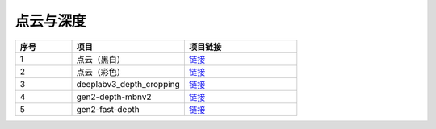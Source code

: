 点云与深度
==========================

.. list-table:: 
  :widths: 5 10 10
  :header-rows: 1

  * - 序号
    - 项目
    - 项目链接
  * - 1
    - 点云（黑白）
    - `链接 <https://gitee.com/oakchina/depthai-experiments/tree/master/gen2-camera-demo>`__
  * - 2
    - 点云（彩色）
    - `链接 <https://gitee.com/oakchina/depthai-experiments/tree/master/gen2-pointcloud>`__
  * - 3
    - deeplabv3_depth_cropping
    - `链接 <https://gitee.com/oakchina/depthai-experiments/tree/master/gen2-deeplabv3_depth>`__
  * - 4
    - gen2-depth-mbnv2
    - `链接 <https://gitee.com/oakchina/depthai-experiments/tree/master/gen2-depth-mbnv2>`__
  * - 5
    - gen2-fast-depth
    - `链接 <https://gitee.com/oakchina/depthai-experiments/tree/master/gen2-fast-depth>`__
